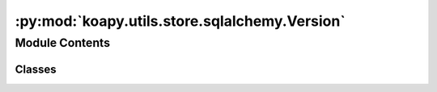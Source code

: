 :py:mod:`koapy.utils.store.sqlalchemy.Version`
==============================================

.. py:module:: koapy.utils.store.sqlalchemy.Version


Module Contents
---------------

Classes
~~~~~~~

.. autoapisummary::

   koapy.utils.store.sqlalchemy.Version.Version




.. py:class:: Version

   Bases: :py:obj:`koapy.utils.store.sqlalchemy.Base.Base`

   .. py:attribute:: id
      

      

   .. py:attribute:: version
      

      

   .. py:attribute:: table_name
      

      

   .. py:attribute:: user_metadata
      

      

   .. py:attribute:: pandas_metadata
      

      

   .. py:attribute:: deleted
      

      

   .. py:attribute:: timestamp
      

      

   .. py:attribute:: symbol_id
      

      

   .. py:attribute:: symbol
      

      

   .. py:attribute:: snapshots
      

      

   .. py:method:: get_snapshots(self)


   .. py:method:: delete(self)



